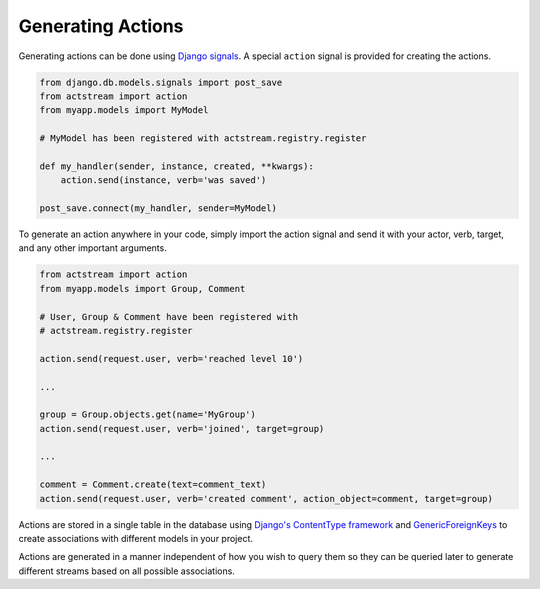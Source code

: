 
Generating Actions
===================

Generating actions can be done using `Django signals <https://docs.djangoproject.com/en/dev/topics/signals/>`__.
A special ``action`` signal is provided for creating the actions.

.. code-block:: python

    from django.db.models.signals import post_save
    from actstream import action
    from myapp.models import MyModel

    # MyModel has been registered with actstream.registry.register

    def my_handler(sender, instance, created, **kwargs):
        action.send(instance, verb='was saved')

    post_save.connect(my_handler, sender=MyModel)

To generate an action anywhere in your code, simply import the action signal and send it with your actor, verb, target, and any other important arguments.

.. code-block:: python

    from actstream import action
    from myapp.models import Group, Comment

    # User, Group & Comment have been registered with
    # actstream.registry.register

    action.send(request.user, verb='reached level 10')

    ...

    group = Group.objects.get(name='MyGroup')
    action.send(request.user, verb='joined', target=group)

    ...

    comment = Comment.create(text=comment_text)
    action.send(request.user, verb='created comment', action_object=comment, target=group)


Actions are stored in a single table in the database using `Django's ContentType framework <https://docs.djangoproject.com/en/dev/ref/contrib/contenttypes/>`_
and `GenericForeignKeys <https://docs.djangoproject.com/en/dev/ref/contrib/contenttypes/#django.contrib.contenttypes.fields.GenericForeignKey>`_ to create associations with different models in your project.

Actions are generated in a manner independent of how you wish to query them so they can be queried later to generate different streams based on all possible associations.

